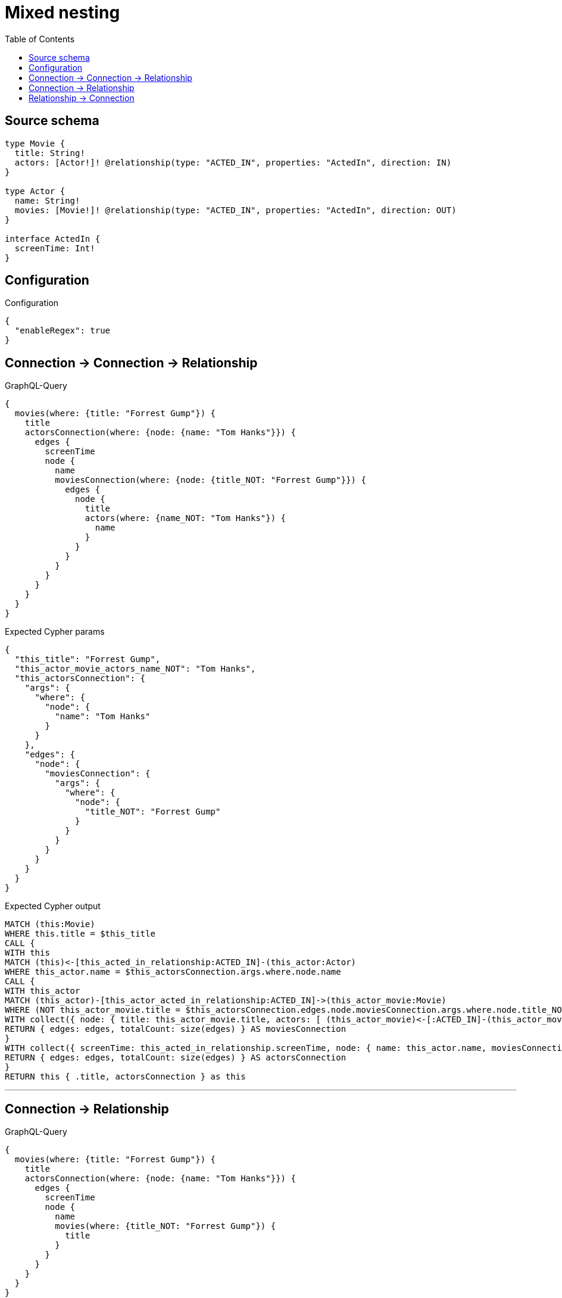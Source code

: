 :toc:

= Mixed nesting

== Source schema

[source,graphql,schema=true]
----
type Movie {
  title: String!
  actors: [Actor!]! @relationship(type: "ACTED_IN", properties: "ActedIn", direction: IN)
}

type Actor {
  name: String!
  movies: [Movie!]! @relationship(type: "ACTED_IN", properties: "ActedIn", direction: OUT)
}

interface ActedIn {
  screenTime: Int!
}
----

== Configuration

.Configuration
[source,json,schema-config=true]
----
{
  "enableRegex": true
}
----
== Connection -> Connection -> Relationship

.GraphQL-Query
[source,graphql]
----
{
  movies(where: {title: "Forrest Gump"}) {
    title
    actorsConnection(where: {node: {name: "Tom Hanks"}}) {
      edges {
        screenTime
        node {
          name
          moviesConnection(where: {node: {title_NOT: "Forrest Gump"}}) {
            edges {
              node {
                title
                actors(where: {name_NOT: "Tom Hanks"}) {
                  name
                }
              }
            }
          }
        }
      }
    }
  }
}
----

.Expected Cypher params
[source,json]
----
{
  "this_title": "Forrest Gump",
  "this_actor_movie_actors_name_NOT": "Tom Hanks",
  "this_actorsConnection": {
    "args": {
      "where": {
        "node": {
          "name": "Tom Hanks"
        }
      }
    },
    "edges": {
      "node": {
        "moviesConnection": {
          "args": {
            "where": {
              "node": {
                "title_NOT": "Forrest Gump"
              }
            }
          }
        }
      }
    }
  }
}
----

.Expected Cypher output
[source,cypher]
----
MATCH (this:Movie)
WHERE this.title = $this_title
CALL {
WITH this
MATCH (this)<-[this_acted_in_relationship:ACTED_IN]-(this_actor:Actor)
WHERE this_actor.name = $this_actorsConnection.args.where.node.name
CALL {
WITH this_actor
MATCH (this_actor)-[this_actor_acted_in_relationship:ACTED_IN]->(this_actor_movie:Movie)
WHERE (NOT this_actor_movie.title = $this_actorsConnection.edges.node.moviesConnection.args.where.node.title_NOT)
WITH collect({ node: { title: this_actor_movie.title, actors: [ (this_actor_movie)<-[:ACTED_IN]-(this_actor_movie_actors:Actor)  WHERE (NOT this_actor_movie_actors.name = $this_actor_movie_actors_name_NOT) | this_actor_movie_actors { .name } ] } }) AS edges
RETURN { edges: edges, totalCount: size(edges) } AS moviesConnection
}
WITH collect({ screenTime: this_acted_in_relationship.screenTime, node: { name: this_actor.name, moviesConnection: moviesConnection } }) AS edges
RETURN { edges: edges, totalCount: size(edges) } AS actorsConnection
}
RETURN this { .title, actorsConnection } as this
----

'''

== Connection -> Relationship

.GraphQL-Query
[source,graphql]
----
{
  movies(where: {title: "Forrest Gump"}) {
    title
    actorsConnection(where: {node: {name: "Tom Hanks"}}) {
      edges {
        screenTime
        node {
          name
          movies(where: {title_NOT: "Forrest Gump"}) {
            title
          }
        }
      }
    }
  }
}
----

.Expected Cypher params
[source,json]
----
{
  "this_title": "Forrest Gump",
  "this_actor_movies_title_NOT": "Forrest Gump",
  "this_actorsConnection": {
    "args": {
      "where": {
        "node": {
          "name": "Tom Hanks"
        }
      }
    }
  }
}
----

.Expected Cypher output
[source,cypher]
----
MATCH (this:Movie)
WHERE this.title = $this_title
CALL {
WITH this
MATCH (this)<-[this_acted_in_relationship:ACTED_IN]-(this_actor:Actor)
WHERE this_actor.name = $this_actorsConnection.args.where.node.name
WITH collect({ screenTime: this_acted_in_relationship.screenTime, node: { name: this_actor.name, movies: [ (this_actor)-[:ACTED_IN]->(this_actor_movies:Movie)  WHERE (NOT this_actor_movies.title = $this_actor_movies_title_NOT) | this_actor_movies { .title } ] } }) AS edges
RETURN { edges: edges, totalCount: size(edges) } AS actorsConnection
}
RETURN this { .title, actorsConnection } as this
----

'''

== Relationship -> Connection

.GraphQL-Query
[source,graphql]
----
{
  movies(where: {title: "Forrest Gump"}) {
    title
    actors(where: {name: "Tom Hanks"}) {
      name
      moviesConnection(where: {node: {title_NOT: "Forrest Gump"}}) {
        edges {
          screenTime
          node {
            title
          }
        }
      }
    }
  }
}
----

.Expected Cypher params
[source,json]
----
{
  "this_title": "Forrest Gump",
  "this_actors_moviesConnection": {
    "args": {
      "where": {
        "node": {
          "title_NOT": "Forrest Gump"
        }
      }
    }
  },
  "this_actors_name": "Tom Hanks",
  "auth": {
    "isAuthenticated": false,
    "roles": []
  }
}
----

.Expected Cypher output
[source,cypher]
----
MATCH (this:Movie)
WHERE this.title = $this_title
RETURN this { .title, actors: [ (this)<-[:ACTED_IN]-(this_actors:Actor)  WHERE this_actors.name = $this_actors_name | this_actors { .name, moviesConnection: apoc.cypher.runFirstColumn("CALL {
WITH this_actors
MATCH (this_actors)-[this_actors_acted_in_relationship:ACTED_IN]->(this_actors_movie:Movie)
WHERE (NOT this_actors_movie.title = $this_actors_moviesConnection.args.where.node.title_NOT)
WITH collect({ screenTime: this_actors_acted_in_relationship.screenTime, node: { title: this_actors_movie.title } }) AS edges
RETURN { edges: edges, totalCount: size(edges) } AS moviesConnection
} RETURN moviesConnection", { this_actors: this_actors, this_actors_moviesConnection: $this_actors_moviesConnection, auth: $auth }, false) } ] } as this
----

'''


